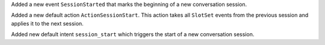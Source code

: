 Added a new event ``SessionStarted`` that marks the beginning of a new conversation
session.

Added a new default action ``ActionSessionStart``. This action takes all ``SlotSet``
events from the previous session and applies it to the next session.

Added new default intent ``session_start`` which triggers the start of a new
conversation session.
